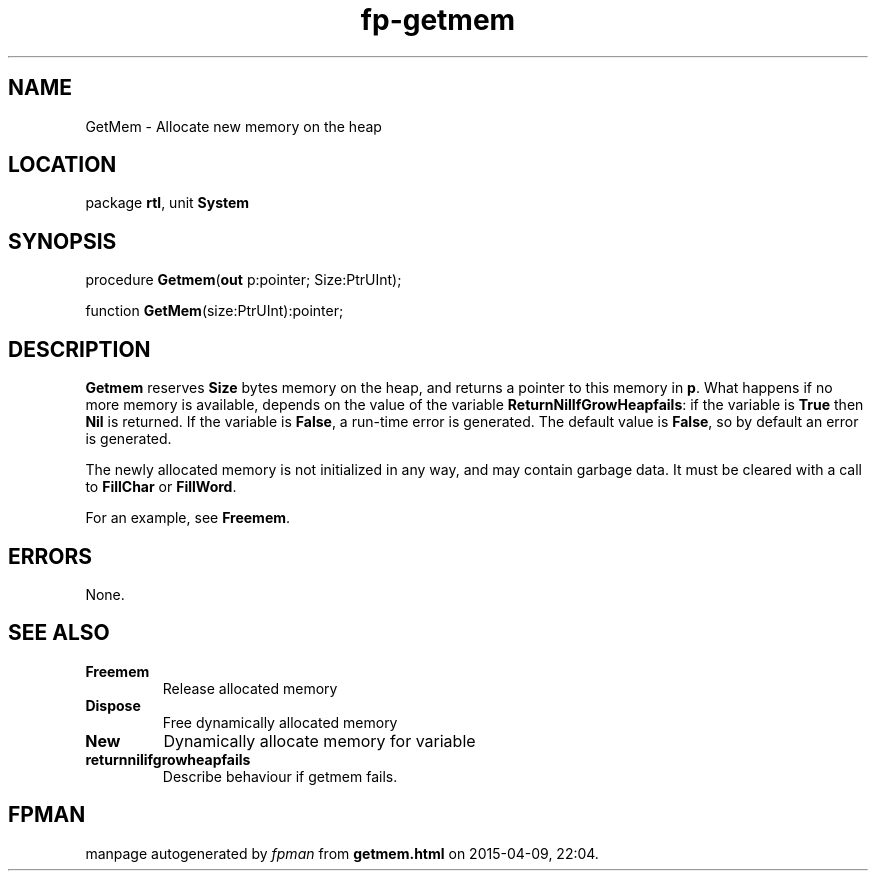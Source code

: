 .\" file autogenerated by fpman
.TH "fp-getmem" 3 "2014-03-14" "fpman" "Free Pascal Programmer's Manual"
.SH NAME
GetMem - Allocate new memory on the heap
.SH LOCATION
package \fBrtl\fR, unit \fBSystem\fR
.SH SYNOPSIS
procedure \fBGetmem\fR(\fBout\fR p:pointer; Size:PtrUInt);

function \fBGetMem\fR(size:PtrUInt):pointer;
.SH DESCRIPTION
\fBGetmem\fR reserves \fBSize\fR bytes memory on the heap, and returns a pointer to this memory in \fBp\fR. What happens if no more memory is available, depends on the value of the variable \fBReturnNilIfGrowHeapfails\fR: if the variable is \fBTrue\fR then \fBNil\fR is returned. If the variable is \fBFalse\fR, a run-time error is generated. The default value is \fBFalse\fR, so by default an error is generated.

The newly allocated memory is not initialized in any way, and may contain garbage data. It must be cleared with a call to \fBFillChar\fR or \fBFillWord\fR.

For an example, see \fBFreemem\fR.


.SH ERRORS
None.


.SH SEE ALSO
.TP
.B Freemem
Release allocated memory
.TP
.B Dispose
Free dynamically allocated memory
.TP
.B New
Dynamically allocate memory for variable
.TP
.B returnnilifgrowheapfails
Describe behaviour if getmem fails.

.SH FPMAN
manpage autogenerated by \fIfpman\fR from \fBgetmem.html\fR on 2015-04-09, 22:04.

